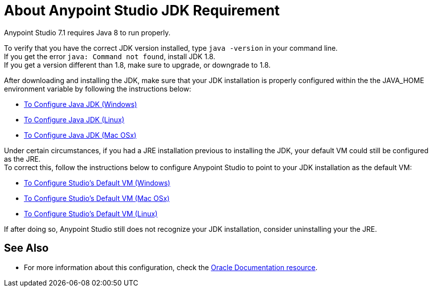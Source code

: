 = About Anypoint Studio JDK Requirement

Anypoint Studio 7.1 requires Java 8 to run properly.

To verify that you have the correct JDK version installed, type `java -version` in your command line. +
If you get the error `java: Command not found`, install JDK 1.8. +
If you get a version different than 1.8, make sure to upgrade, or downgrade to 1.8.

After downloading and installing the JDK, make sure that your JDK installation is properly configured within the the JAVA_HOME environment variable by following the instructions below:

* link:/anypoint-studio/v/7.1/jdk-requirement-wx-workflow[To Configure Java JDK (Windows)]
* link:/anypoint-studio/v/7.1/jdk-requirement-lnx-worflow[To Configure Java JDK (Linux)]
* link:/anypoint-studio/v/7.1/jdk-requirement-xos-worflow[To Configure Java JDK (Mac OSx)]

Under certain circumstances, if you had a JRE installation previous to installing the JDK, your default VM could still be configured as the JRE. +
To correct this, follow the instructions below to configure Anypoint Studio to point to your JDK installation as the default VM:

* link:/anypoint-studio/v/7.1/studio-configure-vm-task-wx[To Configure Studio's Default VM (Windows)]
* link:/anypoint-studio/v/7.1/studio-configure-vm-task-unx[To Configure Studio's Default VM (Mac OSx)]
* link:/anypoint-studio/v/7.1/studio-configure-vm-task-lnx[To Configure Studio's Default VM (Linux)]

If after doing so, Anypoint Studio still does not recognize your JDK installation, consider uninstalling your the JRE.


== See Also

* For more information about this configuration, check the link:https://docs.oracle.com/javase/8/docs/technotes/guides/install/install_overview.html#CJAGAACB[Oracle Documentation resource].
